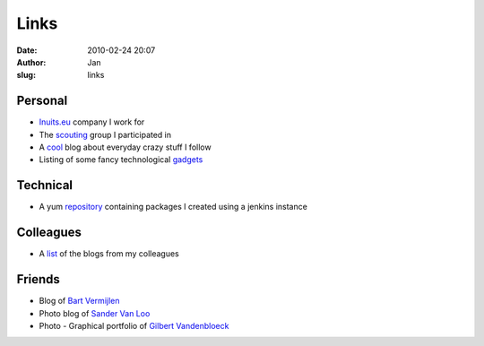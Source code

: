 Links
#####
:date: 2010-02-24 20:07
:author: Jan
:slug: links

Personal
~~~~~~~~

- `Inuits.eu`_ company I work for
- The `scouting`_ group I participated in 
- A `cool`_ blog about everyday crazy stuff I follow
- Listing of some fancy technological `gadgets`_ 

Technical
~~~~~~~~~

- A yum `repository`_ containing packages I created using a jenkins instance

Colleagues
~~~~~~~~~~

- A `list`_ of the blogs from my colleagues

Friends
~~~~~~~

- Blog of `Bart Vermijlen`_
- Photo blog of `Sander Van Loo`_
- Photo - Graphical portfolio of `Gilbert Vandenbloeck`_


.. _Inuits.eu: http://www.inuits.eu
.. _scouting: http://www.scoutsnieuwenrode.be
.. _cool: http://www.likecool.com
.. _gadgets: http://www.freshgadgets.nl
.. _repository: http://www.visibilityspots.com/repos/visibilityspots/repoview/
.. _list: http://www.inuits.eu/blog
.. _Bart Vermijlen: http://bart.vermijlen.be
.. _Sander Van Loo: http://www.sandervanloo.be
.. _Gilbert Vandenbloeck: http://www.vandenbloeck.eu
